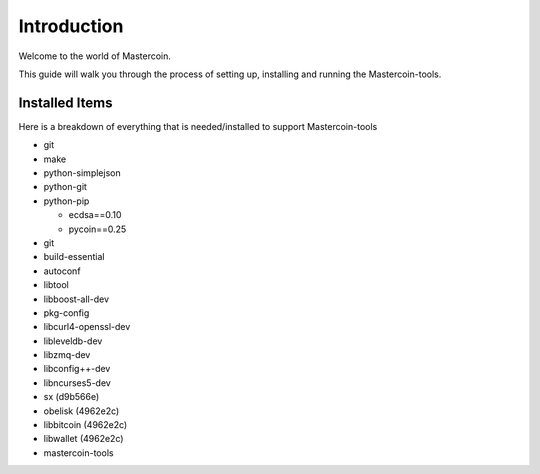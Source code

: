 ============
Introduction
============

Welcome to the world of Mastercoin. 

This guide will walk you through the process of setting up, installing and running the Mastercoin-tools. 

Installed Items
---------------

Here is a breakdown of everything that is needed/installed to support Mastercoin-tools

* git
* make 
* python-simplejson 
* python-git 
* python-pip 

  * ecdsa==0.10
  * pycoin==0.25 

* git 
* build-essential 
* autoconf 
* libtool 
* libboost-all-dev 
* pkg-config 
* libcurl4-openssl-dev 
* libleveldb-dev 
* libzmq-dev 
* libconfig++-dev 
* libncurses5-dev
* sx (d9b566e)
* obelisk (4962e2c)
* libbitcoin (4962e2c)
* libwallet (4962e2c)
* mastercoin-tools



